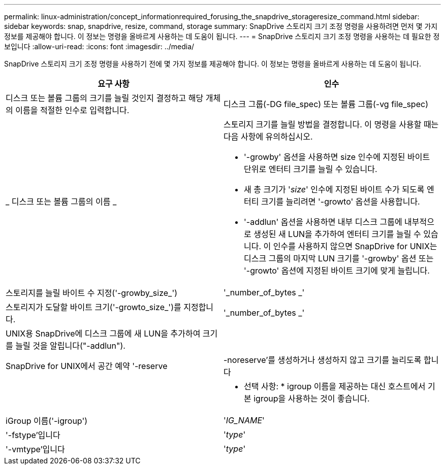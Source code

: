 ---
permalink: linux-administration/concept_informationrequired_forusing_the_snapdrive_storageresize_command.html 
sidebar: sidebar 
keywords: snap, snapdrive, resize, command, storage 
summary: SnapDrive 스토리지 크기 조정 명령을 사용하려면 먼저 몇 가지 정보를 제공해야 합니다. 이 정보는 명령을 올바르게 사용하는 데 도움이 됩니다. 
---
= SnapDrive 스토리지 크기 조정 명령을 사용하는 데 필요한 정보입니다
:allow-uri-read: 
:icons: font
:imagesdir: ../media/


[role="lead"]
SnapDrive 스토리지 크기 조정 명령을 사용하기 전에 몇 가지 정보를 제공해야 합니다. 이 정보는 명령을 올바르게 사용하는 데 도움이 됩니다.

|===
| 요구 사항 | 인수 


 a| 
디스크 또는 볼륨 그룹의 크기를 늘릴 것인지 결정하고 해당 개체의 이름을 적절한 인수로 입력합니다.



 a| 
디스크 그룹(-DG file_spec) 또는 볼륨 그룹(-vg file_spec)
 a| 
_ 디스크 또는 볼륨 그룹의 이름 _



 a| 
스토리지 크기를 늘릴 방법을 결정합니다. 이 명령을 사용할 때는 다음 사항에 유의하십시오.

* '-growby' 옵션을 사용하면 size 인수에 지정된 바이트 단위로 엔터티 크기를 늘릴 수 있습니다.
* 새 총 크기가 '_size_' 인수에 지정된 바이트 수가 되도록 엔터티 크기를 늘리려면 '-growto' 옵션을 사용합니다.
* '-addlun' 옵션을 사용하면 내부 디스크 그룹에 내부적으로 생성된 새 LUN을 추가하여 엔터티 크기를 늘릴 수 있습니다. 이 인수를 사용하지 않으면 SnapDrive for UNIX는 디스크 그룹의 마지막 LUN 크기를 '-growby' 옵션 또는 '-growto' 옵션에 지정된 바이트 크기에 맞게 늘립니다.




 a| 
스토리지를 늘릴 바이트 수 지정('-growby_size_')
 a| 
'_number_of_bytes _'



 a| 
스토리지가 도달할 바이트 크기('-growto_size_')를 지정합니다.
 a| 
'_number_of_bytes _'



 a| 
UNIX용 SnapDrive에 디스크 그룹에 새 LUN을 추가하여 크기를 늘릴 것을 알립니다("-addlun").
 a| 



 a| 
SnapDrive for UNIX에서 공간 예약 '-reserve|-noreserve'를 생성하거나 생성하지 않고 크기를 늘리도록 합니다
 a| 



 a| 
* 선택 사항: * igroup 이름을 제공하는 대신 호스트에서 기본 igroup을 사용하는 것이 좋습니다.



 a| 
iGroup 이름('-igroup')
 a| 
'_IG_NAME_'



 a| 
'-fstype'입니다
 a| 
'_type_'



 a| 
'-vmtype'입니다
 a| 
'_type_'



 a| 
*선택 사항:* UNIX용 SnapDrive 작업에 사용할 파일 시스템 및 볼륨 관리자의 유형을 지정합니다.

|===